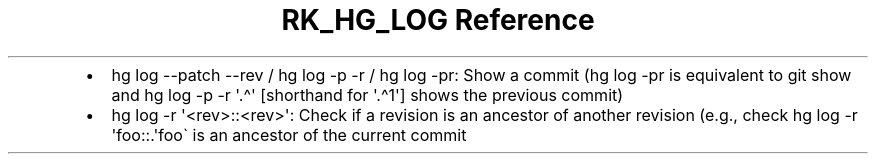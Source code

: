 .\" Automatically generated by Pandoc 3.6.3
.\"
.TH "RK_HG_LOG Reference" "" "" ""
.IP \[bu] 2
\f[CR]hg log \-\-patch \-\-rev\f[R] / \f[CR]hg log \-p \-r\f[R] /
\f[CR]hg log \-pr\f[R]: Show a commit (\f[CR]hg log \-pr\f[R] is
equivalent to \f[CR]git show\f[R] and
\f[CR]hg log \-p \-r \[aq].\[ha]\[aq]\f[R] [shorthand for
\f[CR]\[aq].\[ha]1\[aq]\f[R]] shows the previous commit)
.IP \[bu] 2
\f[CR]hg log \-r \[aq]<rev>::<rev>\[aq]\f[R]: Check if a revision is an
ancestor of another revision (e.g., check
\f[CR]hg log \-r \[aq]foo::.\[aq]\f[R]foo\[ga] is an ancestor of the
current commit
